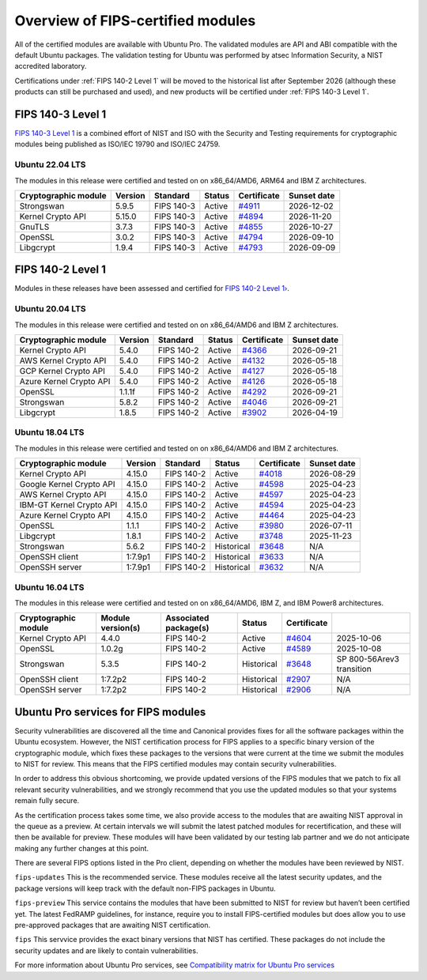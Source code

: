Overview of FIPS-certified modules
##################################

All of the certified modules are available with Ubuntu Pro. The validated modules are API and ABI compatible with the default Ubuntu packages. The validation testing for Ubuntu was performed by atsec Information Security, a NIST accredited laboratory. 

Certifications under :ref:`FIPS 140-2 Level 1` will be moved to the historical list after September 2026 (although these products can still be purchased and used), and new products will be certified under :ref:`FIPS 140-3 Level 1`. 

FIPS 140-3 Level 1
==================

`FIPS 140-3 Level 1 <https://ubuntu.com/blog/ubuntu-22-04-fips-140-3-modules-available-for-preview>`_ is a combined effort of NIST and ISO with the Security and Testing requirements for cryptographic modules being published as ISO/IEC 19790 and ISO/IEC 24759. 

Ubuntu 22.04 LTS
----------------

The modules in this release were certified and tested on on x86_64/AMD6, ARM64 and IBM Z architectures.  

.. csv-table:: 
   :header: "Cryptographic module", "Version", "Standard", "Status", "Certificate", "Sunset date"

   "Strongswan", "5.9.5", "FIPS 140-3", "Active", "`#4911 <https://csrc.nist.gov/projects/cryptographic-module-validation-program/certificate/4911>`_", "2026-12-02"
   "Kernel Crypto API", "5.15.0", "FIPS 140-3", "Active", "`#4894 <https://csrc.nist.gov/projects/cryptographic-module-validation-program/certificate/4894>`_", "2026-11-20"
   "GnuTLS", "3.7.3", "FIPS 140-3", "Active", "`#4855 <https://csrc.nist.gov/projects/cryptographic-module-validation-program/certificate/4855>`_", "2026-10-27"
   "OpenSSL", "3.0.2", "FIPS 140-3", "Active", "`#4794 <https://csrc.nist.gov/projects/cryptographic-module-validation-program/certificate/4794>`_", "2026-09-10"
   "Libgcrypt", "1.9.4", "FIPS 140-3", "Active", "`#4793 <https://csrc.nist.gov/projects/cryptographic-module-validation-program/certificate/4793>`_", "2026-09-09"

FIPS 140-2 Level 1
==================

Modules in these releases have been assessed and certified for `FIPS 140-2 Level 1› <https://csrc.nist.gov/pubs/fips/140-2/upd2/final>`_.

Ubuntu 20.04 LTS
----------------

The modules in this release were certified and tested on on x86_64/AMD6 and IBM Z architectures.  

.. csv-table:: 
   :header: "Cryptographic module", "Version", "Standard", "Status", "Certificate", "Sunset date"

   "Kernel Crypto API", "5.4.0", "FIPS 140-2", "Active", "`#4366 <https://csrc.nist.gov/projects/cryptographic-module-validation-program/certificate/4366>`_", "2026-09-21"
   "AWS Kernel Crypto API", "5.4.0", "FIPS 140-2", "Active", "`#4132 <https://csrc.nist.gov/projects/cryptographic-module-validation-program/certificate/4132>`_", "2026-05-18"
   "GCP Kernel Crypto API", "5.4.0", "FIPS 140-2", "Active", "`#4127 <https://csrc.nist.gov/projects/cryptographic-module-validation-program/certificate/4127>`_", "2026-05-18"
   "Azure Kernel Crypto API", "5.4.0", "FIPS 140-2", "Active", "`#4126 <https://csrc.nist.gov/projects/cryptographic-module-validation-program/certificate/4126>`_", "2026-05-18"
   "OpenSSL", "1.1.1f", "FIPS 140-2", "Active", "`#4292 <https://csrc.nist.gov/projects/cryptographic-module-validation-program/certificate/4292>`_", "2026-09-21"
   "Strongswan", "5.8.2", "FIPS 140-2", "Active", "`#4046 <https://csrc.nist.gov/projects/cryptographic-module-validation-program/certificate/4046>`_", "2026-09-21"
   "Libgcrypt", "1.8.5", "FIPS 140-2", "Active", "`#3902 <https://csrc.nist.gov/projects/cryptographic-module-validation-program/certificate/3902>`_", "2026-04-19"

Ubuntu 18.04 LTS
----------------

The modules in this release were certified and tested on on x86_64/AMD6 and IBM Z architectures.  


.. csv-table:: 
   :header: "Cryptographic module", "Version", "Standard", "Status", "Certificate", "Sunset date"

   "Kernel Crypto API", "4.15.0", "FIPS 140-2", "Active", "`#4018 <https://csrc.nist.gov/projects/cryptographic-module-validation-program/certificate/4018>`_", "2026-08-29"
   "Google Kernel Crypto API", "4.15.0", "FIPS 140-2", "Active", "`#4598 <https://csrc.nist.gov/projects/cryptographic-module-validation-program/certificate/4598>`_", "2025-04-23"
   "AWS Kernel Crypto API", "4.15.0", "FIPS 140-2", "Active", "`#4597 <https://csrc.nist.gov/projects/cryptographic-module-validation-program/certificate/4597>`_", "2025-04-23"
   "IBM-GT Kernel Crypto API", "4.15.0", "FIPS 140-2", "Active", "`#4594 <https://csrc.nist.gov/projects/cryptographic-module-validation-program/certificate/4594>`_", "2025-04-23"
   "Azure Kernel Crypto API", "4.15.0", "FIPS 140-2", "Active", "`#4464 <https://csrc.nist.gov/projects/cryptographic-module-validation-program/certificate/4464>`_", "2025-04-23"
   "OpenSSL", "1.1.1", "FIPS 140-2", "Active", "`#3980 <https://csrc.nist.gov/projects/cryptographic-module-validation-program/certificate/3980>`_", "2026-07-11"
   "Libgcrypt", "1.8.1", "FIPS 140-2", "Active", "`#3748 <https://csrc.nist.gov/projects/cryptographic-module-validation-program/certificate/3748>`_", "2025-11-23"
   "Strongswan", "5.6.2", "FIPS 140-2", "Historical", "`#3648 <https://csrc.nist.gov/projects/cryptographic-module-validation-program/certificate/3648>`_", "N/A"
   "OpenSSH client", "1:7.9p1", "FIPS 140-2", "Historical", "`#3633 <https://csrc.nist.gov/projects/cryptographic-module-validation-program/certificate/3633>`_", "N/A"
   "OpenSSH server", "1:7.9p1", "FIPS 140-2", "Historical", "`#3632 <https://csrc.nist.gov/projects/cryptographic-module-validation-program/certificate/3632>`_", "N/A"

Ubuntu 16.04 LTS
----------------

The modules in this release were certified and tested on on x86_64/AMD6, IBM Z, and IBM Power8 architectures.  

.. csv-table:: 
   :header: "Cryptographic module", "Module version(s)", "Associated package(s)", "Status", "Certificate"

   "Kernel Crypto API", "4.4.0", "FIPS 140-2", "Active", "`#4604 <https://csrc.nist.gov/projects/cryptographic-module-validation-program/certificate/4604>`_", "2025-10-06"
   "OpenSSL", "1.0.2g", "FIPS 140-2", "Active", "`#4589 <https://csrc.nist.gov/projects/cryptographic-module-validation-program/certificate/4589>`_", "2025-10-08"
   "Strongswan", "5.3.5", "FIPS 140-2", "Historical", "`#3648 <https://csrc.nist.gov/projects/cryptographic-module-validation-program/certificate/3648>`_", "SP 800-56Arev3 transition "
   "OpenSSH client", "1:7.2p2", "FIPS 140-2", "Historical", "`#2907 <https://csrc.nist.gov/projects/cryptographic-module-validation-program/certificate/2907>`_", "N/A"
   "OpenSSH server", "1:7.2p2", "FIPS 140-2", "Historical", "`#2906 <https://csrc.nist.gov/projects/cryptographic-module-validation-program/certificate/2906>`_", "N/A"

Ubuntu Pro services for FIPS modules 
======================================

Security vulnerabilities are discovered all the time and Canonical provides fixes for all the software packages within the Ubuntu ecosystem. However, the NIST certification process for FIPS applies to a specific binary version of the cryptographic module, which fixes these packages to the versions that were current at the time we submit the modules to NIST for review. This means that the FIPS certified modules may contain security vulnerabilities.

In order to address this obvious shortcoming, we provide updated versions of the FIPS modules that we patch to fix all relevant security vulnerabilities, and we strongly recommend that you use the updated modules so that your systems remain fully secure.

As the certification process takes some time, we also provide access to the modules that are awaiting NIST approval in the queue as a preview. At certain intervals we will submit the latest patched modules for recertification, and these will then be available for preview. These modules will have been validated by our testing lab partner and we do not anticipate making any further changes at this point.

There are several FIPS options listed in the Pro client, depending on whether the modules have been reviewed by NIST. 

``fips-updates``
This is the recommended service. These modules receive all the latest security updates, and the package versions will keep track with the default non-FIPS packages in Ubuntu.

``fips-preview``
This service contains the modules that have been submitted to NIST for review but haven’t been certified yet. The latest FedRAMP guidelines, for instance, require you to install FIPS-certified modules but does allow you to use pre-approved packages that are awaiting NIST certification.

``fips``
This servvice provides the exact binary versions that NIST has certified. These packages do not include the security updates and are likely to contain vulnerabilities.

For more information about Ubuntu Pro services, see `Compatibility matrix for Ubuntu Pro services <https://canonical-ubuntu-pro-client.readthedocs-hosted.com/en/latest/references/compatibility_matrix/>`_

